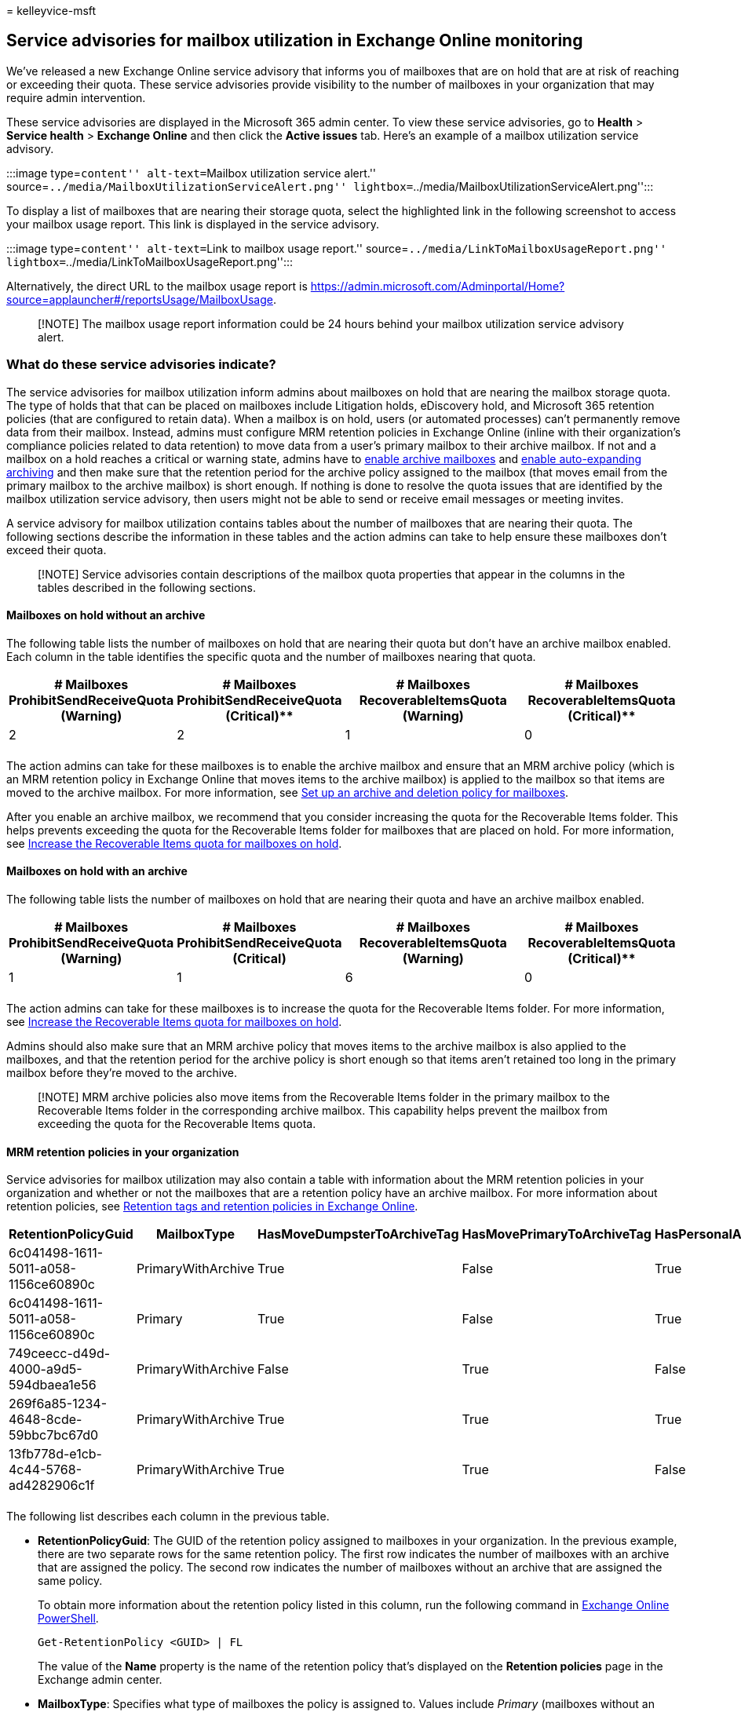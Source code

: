 = 
kelleyvice-msft

== Service advisories for mailbox utilization in Exchange Online monitoring

We’ve released a new Exchange Online service advisory that informs you
of mailboxes that are on hold that are at risk of reaching or exceeding
their quota. These service advisories provide visibility to the number
of mailboxes in your organization that may require admin intervention.

These service advisories are displayed in the Microsoft 365 admin
center. To view these service advisories, go to *Health* > *Service
health* > *Exchange Online* and then click the *Active issues* tab.
Here’s an example of a mailbox utilization service advisory.

:::image type=``content'' alt-text=``Mailbox utilization service
alert.'' source=``../media/MailboxUtilizationServiceAlert.png''
lightbox=``../media/MailboxUtilizationServiceAlert.png'':::

To display a list of mailboxes that are nearing their storage quota,
select the highlighted link in the following screenshot to access your
mailbox usage report. This link is displayed in the service advisory.

:::image type=``content'' alt-text=``Link to mailbox usage report.''
source=``../media/LinkToMailboxUsageReport.png''
lightbox=``../media/LinkToMailboxUsageReport.png'':::

Alternatively, the direct URL to the mailbox usage report is
https://admin.microsoft.com/Adminportal/Home?source=applauncher#/reportsUsage/MailboxUsage.

____
[!NOTE] The mailbox usage report information could be 24 hours behind
your mailbox utilization service advisory alert.
____

=== What do these service advisories indicate?

The service advisories for mailbox utilization inform admins about
mailboxes on hold that are nearing the mailbox storage quota. The type
of holds that that can be placed on mailboxes include Litigation holds,
eDiscovery hold, and Microsoft 365 retention policies (that are
configured to retain data). When a mailbox is on hold, users (or
automated processes) can’t permanently remove data from their mailbox.
Instead, admins must configure MRM retention policies in Exchange Online
(inline with their organization’s compliance policies related to data
retention) to move data from a user’s primary mailbox to their archive
mailbox. If not and a mailbox on a hold reaches a critical or warning
state, admins have to
link:../compliance/enable-archive-mailboxes.md[enable archive mailboxes]
and link:../compliance/enable-autoexpanding-archiving.md[enable
auto-expanding archiving] and then make sure that the retention period
for the archive policy assigned to the mailbox (that moves email from
the primary mailbox to the archive mailbox) is short enough. If nothing
is done to resolve the quota issues that are identified by the mailbox
utilization service advisory, then users might not be able to send or
receive email messages or meeting invites.

A service advisory for mailbox utilization contains tables about the
number of mailboxes that are nearing their quota. The following sections
describe the information in these tables and the action admins can take
to help ensure these mailboxes don’t exceed their quota.

____
[!NOTE] Service advisories contain descriptions of the mailbox quota
properties that appear in the columns in the tables described in the
following sections.
____

==== Mailboxes on hold without an archive

The following table lists the number of mailboxes on hold that are
nearing their quota but don’t have an archive mailbox enabled. Each
column in the table identifies the specific quota and the number of
mailboxes nearing that quota.

[width="100%",cols="<24%,<23%,<29%,<24%",options="header",]
|===
|# Mailboxes ProhibitSendReceiveQuota (Warning) |# Mailboxes
ProhibitSendReceiveQuota (Critical)** |# Mailboxes RecoverableItemsQuota
(Warning) |# Mailboxes RecoverableItemsQuota (Critical)**
|2 |2 |1 |0

| | | |
|===

The action admins can take for these mailboxes is to enable the archive
mailbox and ensure that an MRM archive policy (which is an MRM retention
policy in Exchange Online that moves items to the archive mailbox) is
applied to the mailbox so that items are moved to the archive mailbox.
For more information, see
link:../compliance/set-up-an-archive-and-deletion-policy-for-mailboxes.md[Set
up an archive and deletion policy for mailboxes].

After you enable an archive mailbox, we recommend that you consider
increasing the quota for the Recoverable Items folder. This helps
prevents exceeding the quota for the Recoverable Items folder for
mailboxes that are placed on hold. For more information, see
link:../compliance/increase-the-recoverable-quota-for-mailboxes-on-hold.md[Increase
the Recoverable Items quota for mailboxes on hold].

==== Mailboxes on hold with an archive

The following table lists the number of mailboxes on hold that are
nearing their quota and have an archive mailbox enabled.

[width="100%",cols="<24%,<23%,<29%,<24%",options="header",]
|===
|# Mailboxes ProhibitSendReceiveQuota (Warning) |# Mailboxes
ProhibitSendReceiveQuota (Critical) |# Mailboxes RecoverableItemsQuota
(Warning) |# Mailboxes RecoverableItemsQuota (Critical)**
|1 |1 |6 |0

| | | |
|===

The action admins can take for these mailboxes is to increase the quota
for the Recoverable Items folder. For more information, see
link:../compliance/increase-the-recoverable-quota-for-mailboxes-on-hold.md[Increase
the Recoverable Items quota for mailboxes on hold].

Admins should also make sure that an MRM archive policy that moves items
to the archive mailbox is also applied to the mailboxes, and that the
retention period for the archive policy is short enough so that items
aren’t retained too long in the primary mailbox before they’re moved to
the archive.

____
[!NOTE] MRM archive policies also move items from the Recoverable Items
folder in the primary mailbox to the Recoverable Items folder in the
corresponding archive mailbox. This capability helps prevent the mailbox
from exceeding the quota for the Recoverable Items quota.
____

==== MRM retention policies in your organization

Service advisories for mailbox utilization may also contain a table with
information about the MRM retention policies in your organization and
whether or not the mailboxes that are a retention policy have an archive
mailbox. For more information about retention policies, see
link:/exchange/security-and-compliance/messaging-records-management/retention-tags-and-policies[Retention
tags and retention policies in Exchange Online].

[width="100%",cols="<17%,<15%,<17%,<17%,<17%,<17%",options="header",]
|===
|RetentionPolicyGuid |MailboxType |HasMoveDumpsterToArchiveTag
|HasMovePrimaryToArchiveTag |HasPersonalArchiveTag |Mailboxes
|6c041498-1611-5011-a058-1156ce60890c |PrimaryWithArchive |True |False
|True |398

|6c041498-1611-5011-a058-1156ce60890c |Primary |True |False |True |10

|749ceecc-d49d-4000-a9d5-594dbaea1e56 |PrimaryWithArchive |False |True
|False |7

|269f6a85-1234-4648-8cde-59bbc7bc67d0 |PrimaryWithArchive |True |True
|True |1

|13fb778d-e1cb-4c44-5768-ad4282906c1f |PrimaryWithArchive |True |True
|False |1

| | | | | |
|===

The following list describes each column in the previous table.

* *RetentionPolicyGuid*: The GUID of the retention policy assigned to
mailboxes in your organization. In the previous example, there are two
separate rows for the same retention policy. The first row indicates the
number of mailboxes with an archive that are assigned the policy. The
second row indicates the number of mailboxes without an archive that are
assigned the same policy.
+
To obtain more information about the retention policy listed in this
column, run the following command in
link:/powershell/exchange/connect-to-exchange-online-powershell[Exchange
Online PowerShell].
+
[source,powershell]
----
Get-RetentionPolicy <GUID> | FL
----
+
The value of the *Name* property is the name of the retention policy
that’s displayed on the *Retention policies* page in the Exchange admin
center.
* *MailboxType*: Specifies what type of mailboxes the policy is assigned
to. Values include _Primary_ (mailboxes without an archive) or
_PrimaryWithArchive_ (mailboxes with an archive). If the value in this
column is _Primary_, then you should enable the archive for the
mailboxes (the *Mailbox* column indicates the number of these mailboxes)
that are assigned the policy. Otherwise, an archive policy or personal
archive tag won’t work because there isn’t an archive to move items to.
* *HasMoveDumpsterToArchiveTag*: Indicates that the retention policy
includes a retention tag that move items in the Recoverable Items folder
(also called the _dumpster_) in the primary mailbox to the Recoverable
Items folder in the archive. This type of retention tag is set by an
admin. If the retention period for the recoverable items tag is too
long, then reducing the retention period should help prevent mailboxes
from nearing the quota for Recoverable Items folder. For example, if the
retention period is set to 30 days, reducing it to three or five days
may help. For more information, see
link:../compliance/increase-the-recoverable-quota-for-mailboxes-on-hold.md[Increase
the Recoverable Items quota for mailboxes on hold].
* *HasMovePrimaryToArchiveTag*: Indicates if there is a default ``move
to archive'' retention tag (also called an _archive policy_) included in
the retention policy. In this case, messages will be moved from the
regular folders in the primary mailbox to the archive mailbox. This type
of retention tag is set by an admin. Again, if the retention period for
this tag is too short, users may have problems with continually reaching
the quota for their primary mailbox. Reducing the retention period for
an archive policy may help solve this issue.
* *HasPersonalArchiveTag*: Indicates if the retention policy includes a
personal ``move to archive'' tag. If the retention policy does include a
personal ``move to archive'' tag, then users can apply this tag to
folders and messages in their mailbox to move items to the archive.
Users can also set up an inbox rule to move messages to a folder with
this tagged applied to it. In both cases, this can help move items to
the archive to help avoid reaching the quota for their primary mailbox.
* *Mailboxes*: Indicates the number of mailboxes (those with or without
an archive, which is indicated in the *MailboxType* column) the
retention policy is assigned to.

=== How often will I see these service advisories?

If you don’t take action to resolve the quota issues, you can expect to
see this type of service advisory every seven days. Subsequent service
advisories may contain higher mailbox counts for other mailboxes that
are nearing their quota. If you take action to resolve quota issues,
this service advisory will only occur when another mailbox with quota
issues is identified.

=== More information

* For information about troubleshooting and resolving archive mailbox
issues, see
link:/office365/troubleshoot/microsoft-365-compliance-welcome[Microsoft
Purview troubleshooting].
* For guidance about identifying the holds placed on a mailbox, see
link:../compliance/identify-a-hold-on-an-exchange-online-mailbox.md[How
to identify the type of hold placed on a mailbox].
